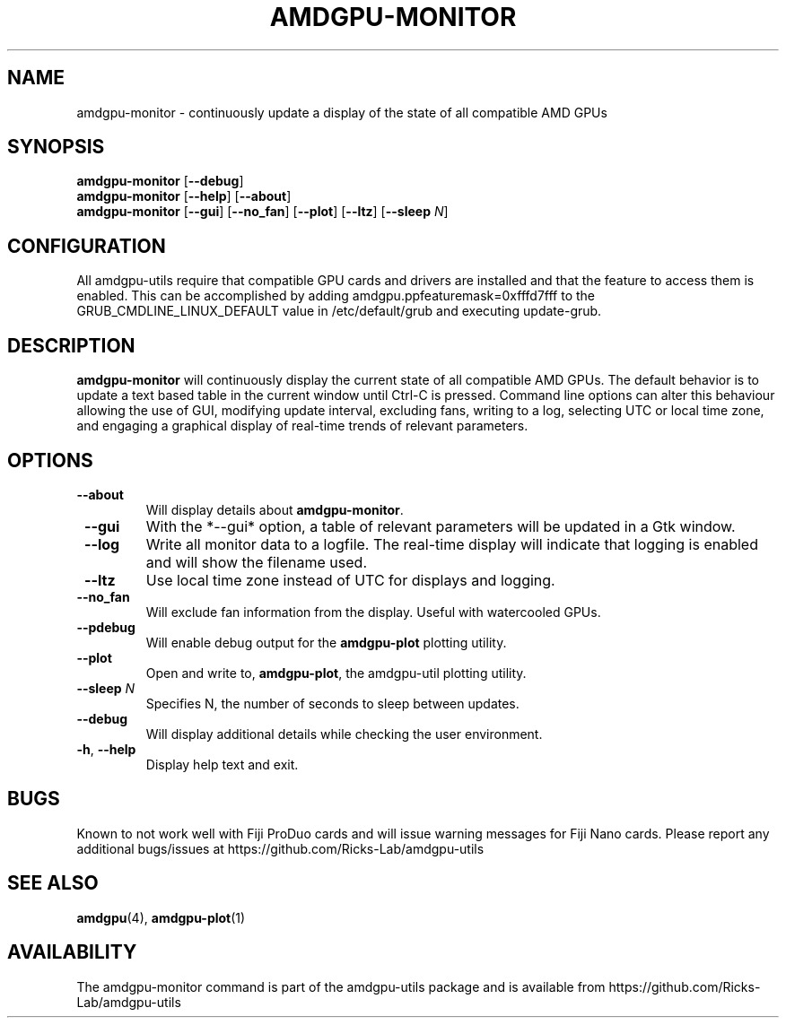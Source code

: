 .TH AMDGPU-MONITOR 1 "October 2019" "amdgpu-utils" "User Commands"
.SH NAME
amdgpu-monitor \- continuously update a display of the state of all compatible AMD GPUs

.SH SYNOPSIS
.B amdgpu-monitor
.RB [ \-\-debug ]
.br
.B amdgpu-monitor
.RB [ \-\-help "] [" \-\-about "]"
.br
.B amdgpu-monitor
.RB [ \-\-gui "] [" \-\-no_fan "] [" \-\-plot "] [" \-\-ltz "] [" \-\-sleep " \fIN\fP]

.SH CONFIGURATION
All amdgpu-utils require that compatible GPU cards and drivers are installed and that
the feature to access them is enabled.  This can be accomplished by adding
amdgpu.ppfeaturemask=0xfffd7fff to the GRUB_CMDLINE_LINUX_DEFAULT value in
/etc/default/grub and executing update-grub.

.SH DESCRIPTION
.B amdgpu-monitor
will continuously display the current state of all compatible AMD GPUs. The default
behavior is to update a text based table in the current window until Ctrl-C is pressed.
Command line options can alter this behaviour allowing the use of GUI, modifying update
interval, excluding fans, writing to a log, selecting UTC or local time zone, and
engaging a graphical display of real-time trends of relevant parameters.

.SH OPTIONS
.TP
.BR " \-\-about"
Will display details about 
.B amdgpu-monitor\fP.
.TP
.BR " \-\-gui"
With the *--gui* option, a table of relevant parameters will be updated
in a Gtk window.
.TP
.BR " \-\-log"
Write all monitor data to a logfile.  The real-time display will indicate that logging
is enabled and will show the filename used.
.TP
.BR " \-\-ltz"
Use local time zone instead of UTC for displays and logging.
.TP
.BR " \-\-no_fan"
Will exclude fan information from the display.  Useful with watercooled GPUs.
.TP
.BR " \-\-pdebug"
Will enable debug output for the \fBamdgpu-plot\fR plotting utility.
.TP
.BR " \-\-plot"
Open and write to, \fBamdgpu-plot\fR, the amdgpu-util plotting utility.
.TP
.BR " \-\-sleep " \fIN\fR
Specifies N, the number of seconds to sleep between updates.
.TP
.BR " \-\-debug"
Will display additional details while checking the user environment.
.TP
.BR \-h , " \-\-help"
Display help text and exit.

.SH BUGS
Known to not work well with Fiji ProDuo cards and will issue warning messages for Fiji Nano cards.
Please report any additional bugs/issues at https://github.com/Ricks-Lab/amdgpu-utils

.SH "SEE ALSO"
.BR amdgpu (4),
.BR amdgpu-plot (1)

.SH AVAILABILITY
The amdgpu-monitor command is part of the amdgpu-utils package and is available from
https://github.com/Ricks-Lab/amdgpu-utils
